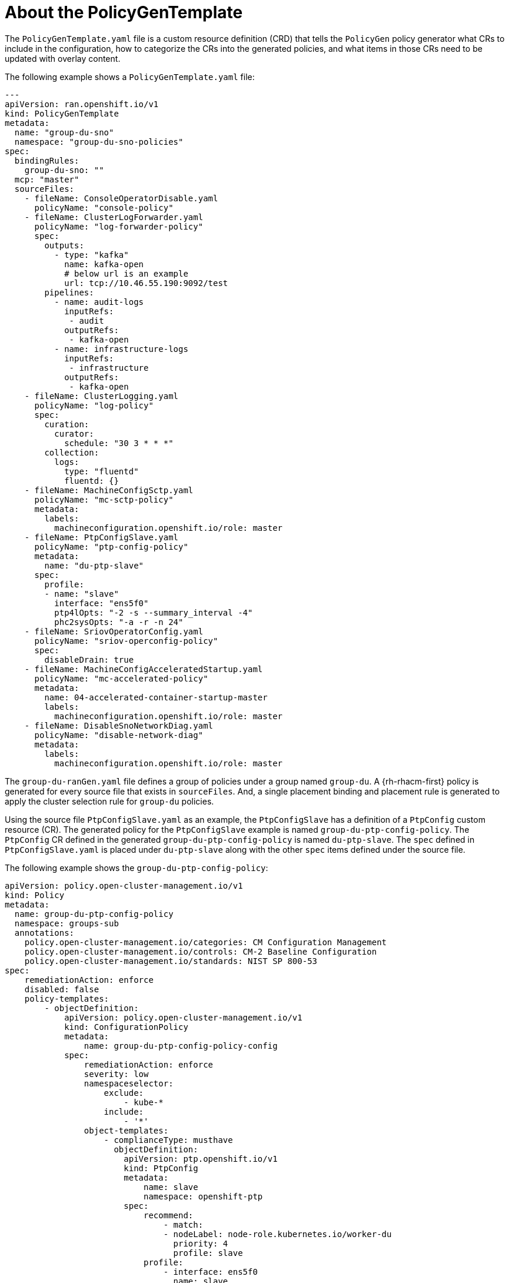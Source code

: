 // Module included in the following assemblies:
//
// scalability_and_performance/ztp-deploying-disconnected.adoc

:_content-type: REFERENCE
[id="ztp-the-policygentemplate_{context}"]
= About the PolicyGenTemplate

The `PolicyGenTemplate.yaml` file is a custom resource definition (CRD) that tells the `PolicyGen` policy generator what CRs to include in the configuration, how to categorize the CRs into the generated policies, and what items in those CRs need to be updated with overlay content.

The following example shows a `PolicyGenTemplate.yaml` file:

[source,yaml]
----
---
apiVersion: ran.openshift.io/v1
kind: PolicyGenTemplate
metadata:
  name: "group-du-sno"
  namespace: "group-du-sno-policies"
spec:
  bindingRules:
    group-du-sno: ""
  mcp: "master"
  sourceFiles:
    - fileName: ConsoleOperatorDisable.yaml
      policyName: "console-policy"
    - fileName: ClusterLogForwarder.yaml
      policyName: "log-forwarder-policy"
      spec:
        outputs:
          - type: "kafka"
            name: kafka-open
            # below url is an example
            url: tcp://10.46.55.190:9092/test
        pipelines:
          - name: audit-logs
            inputRefs:
             - audit
            outputRefs:
             - kafka-open
          - name: infrastructure-logs
            inputRefs:
             - infrastructure
            outputRefs:
             - kafka-open
    - fileName: ClusterLogging.yaml
      policyName: "log-policy"
      spec:
        curation:
          curator:
            schedule: "30 3 * * *"
        collection:
          logs:
            type: "fluentd"
            fluentd: {}
    - fileName: MachineConfigSctp.yaml
      policyName: "mc-sctp-policy"
      metadata:
        labels:
          machineconfiguration.openshift.io/role: master
    - fileName: PtpConfigSlave.yaml
      policyName: "ptp-config-policy"
      metadata:
        name: "du-ptp-slave"
      spec:
        profile:
        - name: "slave"
          interface: "ens5f0"
          ptp4lOpts: "-2 -s --summary_interval -4"
          phc2sysOpts: "-a -r -n 24"
    - fileName: SriovOperatorConfig.yaml
      policyName: "sriov-operconfig-policy"
      spec:
        disableDrain: true
    - fileName: MachineConfigAcceleratedStartup.yaml
      policyName: "mc-accelerated-policy"
      metadata:
        name: 04-accelerated-container-startup-master
        labels:
          machineconfiguration.openshift.io/role: master
    - fileName: DisableSnoNetworkDiag.yaml
      policyName: "disable-network-diag"
      metadata:
        labels:
          machineconfiguration.openshift.io/role: master
----

The `group-du-ranGen.yaml` file defines a group of policies under a group named `group-du`. A {rh-rhacm-first} policy is generated for every source file that exists in `sourceFiles`. And, a single placement binding and placement rule is generated to apply the cluster selection rule for `group-du` policies.

Using the source file `PtpConfigSlave.yaml` as an example, the `PtpConfigSlave` has a definition of a `PtpConfig` custom resource (CR). The generated policy for the `PtpConfigSlave` example is named `group-du-ptp-config-policy`. The `PtpConfig` CR defined in the generated `group-du-ptp-config-policy` is named `du-ptp-slave`. The `spec` defined in `PtpConfigSlave.yaml` is placed under `du-ptp-slave` along with the other `spec` items defined under the source file.

The following example shows the `group-du-ptp-config-policy`:

[source,yaml]
----
apiVersion: policy.open-cluster-management.io/v1
kind: Policy
metadata:
  name: group-du-ptp-config-policy
  namespace: groups-sub
  annotations:
    policy.open-cluster-management.io/categories: CM Configuration Management
    policy.open-cluster-management.io/controls: CM-2 Baseline Configuration
    policy.open-cluster-management.io/standards: NIST SP 800-53
spec:
    remediationAction: enforce
    disabled: false
    policy-templates:
        - objectDefinition:
            apiVersion: policy.open-cluster-management.io/v1
            kind: ConfigurationPolicy
            metadata:
                name: group-du-ptp-config-policy-config
            spec:
                remediationAction: enforce
                severity: low
                namespaceselector:
                    exclude:
                        - kube-*
                    include:
                        - '*'
                object-templates:
                    - complianceType: musthave
                      objectDefinition:
                        apiVersion: ptp.openshift.io/v1
                        kind: PtpConfig
                        metadata:
                            name: slave
                            namespace: openshift-ptp
                        spec:
                            recommend:
                                - match:
                                - nodeLabel: node-role.kubernetes.io/worker-du
                                  priority: 4
                                  profile: slave
                            profile:
                                - interface: ens5f0
                                  name: slave
                                  phc2sysOpts: -a -r -n 24
                                  ptp4lConf: |
                                    [global]
                                    #
                                    # Default Data Set
                                    #
                                    twoStepFlag 1
                                    slaveOnly 0
                                    priority1 128
                                    priority2 128
                                    domainNumber 24
                                    .....
----
